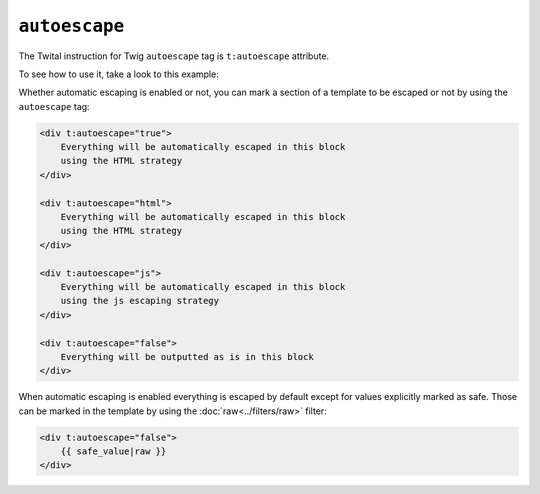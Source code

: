 ``autoescape``
==============

The Twital instruction for Twig ``autoescape`` tag is ``t:autoescape`` attribute.

To see how to use it, take a look to this example:

Whether automatic escaping is enabled or not, you can mark a section of a
template to be escaped or not by using the ``autoescape`` tag:

.. code-block:: xml+jinja

    <div t:autoescape="true">
        Everything will be automatically escaped in this block
        using the HTML strategy
    </div>

    <div t:autoescape="html">
        Everything will be automatically escaped in this block
        using the HTML strategy
    </div>

    <div t:autoescape="js">
        Everything will be automatically escaped in this block
        using the js escaping strategy
    </div>

    <div t:autoescape="false">
        Everything will be outputted as is in this block
    </div>

When automatic escaping is enabled everything is escaped by default except for
values explicitly marked as safe. Those can be marked in the template by using
the :doc:`raw<../filters/raw>` filter:

.. code-block:: xml+jinja

    <div t:autoescape="false">
        {{ safe_value|raw }}
    </div>

